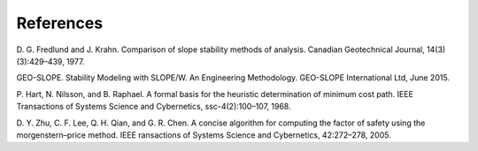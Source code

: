 
References
==========

D. G. Fredlund and J. Krahn. Comparison of slope stability methods of analysis.
Canadian Geotechnical Journal, 14(3)(3):429–439, 1977.

GEO-SLOPE. Stability Modeling with SLOPE/W. An Engineering Methodology.
GEO-SLOPE International Ltd, June 2015.

P. Hart, N. Nilsson, and B. Raphael. A formal basis for the heuristic
determination of minimum cost path. IEEE Transactions of Systems Science and
Cybernetics, ssc-4(2):100–107, 1968.

D. Y. Zhu, C. F. Lee, Q. H. Qian, and G. R. Chen. A concise algorithm for
computing the factor of safety using the morgenstern–price method. IEEE
ransactions of Systems Science and Cybernetics, 42:272–278, 2005.
